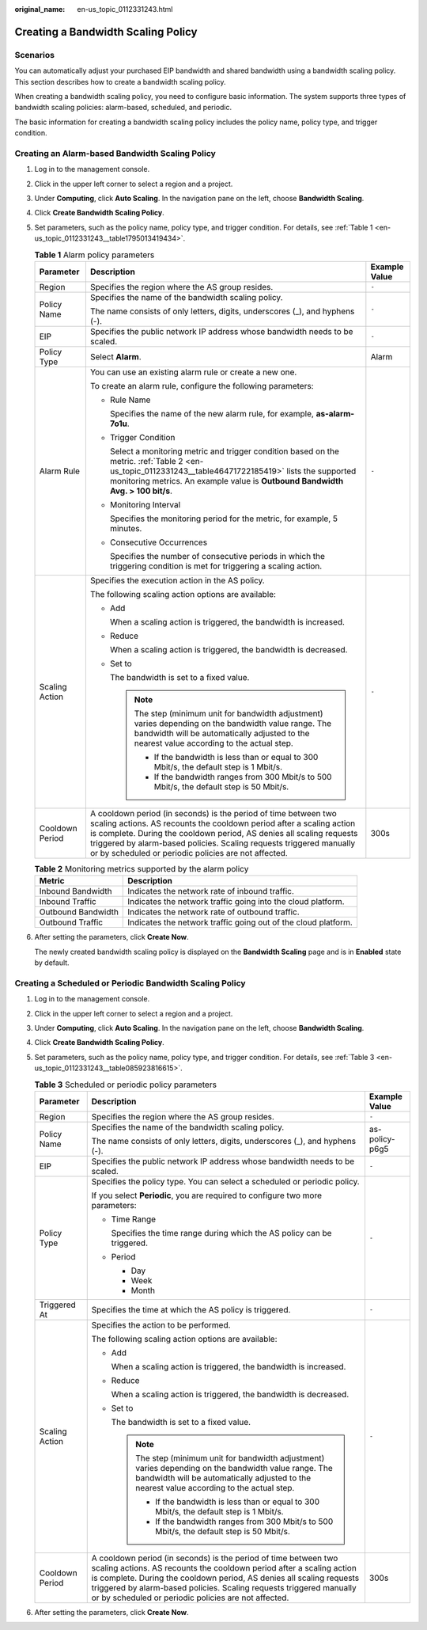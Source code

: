 :original_name: en-us_topic_0112331243.html

.. _en-us_topic_0112331243:

Creating a Bandwidth Scaling Policy
===================================

Scenarios
---------

You can automatically adjust your purchased EIP bandwidth and shared bandwidth using a bandwidth scaling policy. This section describes how to create a bandwidth scaling policy.

When creating a bandwidth scaling policy, you need to configure basic information. The system supports three types of bandwidth scaling policies: alarm-based, scheduled, and periodic.

The basic information for creating a bandwidth scaling policy includes the policy name, policy type, and trigger condition.

Creating an Alarm-based Bandwidth Scaling Policy
------------------------------------------------

#. Log in to the management console.

#. Click |image1| in the upper left corner to select a region and a project.

#. Under **Computing**, click **Auto Scaling**. In the navigation pane on the left, choose **Bandwidth Scaling**.

#. Click **Create Bandwidth Scaling Policy**.

#. Set parameters, such as the policy name, policy type, and trigger condition. For details, see :ref:`Table 1 <en-us_topic_0112331243__table1795013419434>`.

   .. _en-us_topic_0112331243__table1795013419434:

   .. table:: **Table 1** Alarm policy parameters

      +-----------------------+------------------------------------------------------------------------------------------------------------------------------------------------------------------------------------------------------------------------------------------------------------------------------------------------------------------------------------------------+-----------------------+
      | Parameter             | Description                                                                                                                                                                                                                                                                                                                                    | Example Value         |
      +=======================+================================================================================================================================================================================================================================================================================================================================================+=======================+
      | Region                | Specifies the region where the AS group resides.                                                                                                                                                                                                                                                                                               | ``-``                 |
      +-----------------------+------------------------------------------------------------------------------------------------------------------------------------------------------------------------------------------------------------------------------------------------------------------------------------------------------------------------------------------------+-----------------------+
      | Policy Name           | Specifies the name of the bandwidth scaling policy.                                                                                                                                                                                                                                                                                            | ``-``                 |
      |                       |                                                                                                                                                                                                                                                                                                                                                |                       |
      |                       | The name consists of only letters, digits, underscores (_), and hyphens (-).                                                                                                                                                                                                                                                                   |                       |
      +-----------------------+------------------------------------------------------------------------------------------------------------------------------------------------------------------------------------------------------------------------------------------------------------------------------------------------------------------------------------------------+-----------------------+
      | EIP                   | Specifies the public network IP address whose bandwidth needs to be scaled.                                                                                                                                                                                                                                                                    | ``-``                 |
      +-----------------------+------------------------------------------------------------------------------------------------------------------------------------------------------------------------------------------------------------------------------------------------------------------------------------------------------------------------------------------------+-----------------------+
      | Policy Type           | Select **Alarm**.                                                                                                                                                                                                                                                                                                                              | Alarm                 |
      +-----------------------+------------------------------------------------------------------------------------------------------------------------------------------------------------------------------------------------------------------------------------------------------------------------------------------------------------------------------------------------+-----------------------+
      | Alarm Rule            | You can use an existing alarm rule or create a new one.                                                                                                                                                                                                                                                                                        | ``-``                 |
      |                       |                                                                                                                                                                                                                                                                                                                                                |                       |
      |                       | To create an alarm rule, configure the following parameters:                                                                                                                                                                                                                                                                                   |                       |
      |                       |                                                                                                                                                                                                                                                                                                                                                |                       |
      |                       | -  Rule Name                                                                                                                                                                                                                                                                                                                                   |                       |
      |                       |                                                                                                                                                                                                                                                                                                                                                |                       |
      |                       |    Specifies the name of the new alarm rule, for example, **as-alarm-7o1u**.                                                                                                                                                                                                                                                                   |                       |
      |                       |                                                                                                                                                                                                                                                                                                                                                |                       |
      |                       | -  Trigger Condition                                                                                                                                                                                                                                                                                                                           |                       |
      |                       |                                                                                                                                                                                                                                                                                                                                                |                       |
      |                       |    Select a monitoring metric and trigger condition based on the metric. :ref:`Table 2 <en-us_topic_0112331243__table46471722185419>` lists the supported monitoring metrics. An example value is **Outbound Bandwidth** **Avg. > 100 bit/s**.                                                                                                 |                       |
      |                       |                                                                                                                                                                                                                                                                                                                                                |                       |
      |                       | -  Monitoring Interval                                                                                                                                                                                                                                                                                                                         |                       |
      |                       |                                                                                                                                                                                                                                                                                                                                                |                       |
      |                       |    Specifies the monitoring period for the metric, for example, 5 minutes.                                                                                                                                                                                                                                                                     |                       |
      |                       |                                                                                                                                                                                                                                                                                                                                                |                       |
      |                       | -  Consecutive Occurrences                                                                                                                                                                                                                                                                                                                     |                       |
      |                       |                                                                                                                                                                                                                                                                                                                                                |                       |
      |                       |    Specifies the number of consecutive periods in which the triggering condition is met for triggering a scaling action.                                                                                                                                                                                                                       |                       |
      +-----------------------+------------------------------------------------------------------------------------------------------------------------------------------------------------------------------------------------------------------------------------------------------------------------------------------------------------------------------------------------+-----------------------+
      | Scaling Action        | Specifies the execution action in the AS policy.                                                                                                                                                                                                                                                                                               | ``-``                 |
      |                       |                                                                                                                                                                                                                                                                                                                                                |                       |
      |                       | The following scaling action options are available:                                                                                                                                                                                                                                                                                            |                       |
      |                       |                                                                                                                                                                                                                                                                                                                                                |                       |
      |                       | -  Add                                                                                                                                                                                                                                                                                                                                         |                       |
      |                       |                                                                                                                                                                                                                                                                                                                                                |                       |
      |                       |    When a scaling action is triggered, the bandwidth is increased.                                                                                                                                                                                                                                                                             |                       |
      |                       |                                                                                                                                                                                                                                                                                                                                                |                       |
      |                       | -  Reduce                                                                                                                                                                                                                                                                                                                                      |                       |
      |                       |                                                                                                                                                                                                                                                                                                                                                |                       |
      |                       |    When a scaling action is triggered, the bandwidth is decreased.                                                                                                                                                                                                                                                                             |                       |
      |                       |                                                                                                                                                                                                                                                                                                                                                |                       |
      |                       | -  Set to                                                                                                                                                                                                                                                                                                                                      |                       |
      |                       |                                                                                                                                                                                                                                                                                                                                                |                       |
      |                       |    The bandwidth is set to a fixed value.                                                                                                                                                                                                                                                                                                      |                       |
      |                       |                                                                                                                                                                                                                                                                                                                                                |                       |
      |                       |    .. note::                                                                                                                                                                                                                                                                                                                                   |                       |
      |                       |                                                                                                                                                                                                                                                                                                                                                |                       |
      |                       |       The step (minimum unit for bandwidth adjustment) varies depending on the bandwidth value range. The bandwidth will be automatically adjusted to the nearest value according to the actual step.                                                                                                                                          |                       |
      |                       |                                                                                                                                                                                                                                                                                                                                                |                       |
      |                       |       -  If the bandwidth is less than or equal to 300 Mbit/s, the default step is 1 Mbit/s.                                                                                                                                                                                                                                                   |                       |
      |                       |       -  If the bandwidth ranges from 300 Mbit/s to 500 Mbit/s, the default step is 50 Mbit/s.                                                                                                                                                                                                                                                 |                       |
      +-----------------------+------------------------------------------------------------------------------------------------------------------------------------------------------------------------------------------------------------------------------------------------------------------------------------------------------------------------------------------------+-----------------------+
      | Cooldown Period       | A cooldown period (in seconds) is the period of time between two scaling actions. AS recounts the cooldown period after a scaling action is complete. During the cooldown period, AS denies all scaling requests triggered by alarm-based policies. Scaling requests triggered manually or by scheduled or periodic policies are not affected. | 300s                  |
      +-----------------------+------------------------------------------------------------------------------------------------------------------------------------------------------------------------------------------------------------------------------------------------------------------------------------------------------------------------------------------------+-----------------------+

   .. _en-us_topic_0112331243__table46471722185419:

   .. table:: **Table 2** Monitoring metrics supported by the alarm policy

      +--------------------+----------------------------------------------------------------+
      | Metric             | Description                                                    |
      +====================+================================================================+
      | Inbound Bandwidth  | Indicates the network rate of inbound traffic.                 |
      +--------------------+----------------------------------------------------------------+
      | Inbound Traffic    | Indicates the network traffic going into the cloud platform.   |
      +--------------------+----------------------------------------------------------------+
      | Outbound Bandwidth | Indicates the network rate of outbound traffic.                |
      +--------------------+----------------------------------------------------------------+
      | Outbound Traffic   | Indicates the network traffic going out of the cloud platform. |
      +--------------------+----------------------------------------------------------------+

#. After setting the parameters, click **Create Now**.

   The newly created bandwidth scaling policy is displayed on the **Bandwidth Scaling** page and is in **Enabled** state by default.

Creating a Scheduled or Periodic Bandwidth Scaling Policy
---------------------------------------------------------

#. Log in to the management console.

#. Click |image2| in the upper left corner to select a region and a project.

#. Under **Computing**, click **Auto Scaling**. In the navigation pane on the left, choose **Bandwidth Scaling**.

#. Click **Create Bandwidth Scaling Policy**.

#. Set parameters, such as the policy name, policy type, and trigger condition. For details, see :ref:`Table 3 <en-us_topic_0112331243__table085923816615>`.

   .. _en-us_topic_0112331243__table085923816615:

   .. table:: **Table 3** Scheduled or periodic policy parameters

      +-----------------------+------------------------------------------------------------------------------------------------------------------------------------------------------------------------------------------------------------------------------------------------------------------------------------------------------------------------------------------------+-----------------------+
      | Parameter             | Description                                                                                                                                                                                                                                                                                                                                    | Example Value         |
      +=======================+================================================================================================================================================================================================================================================================================================================================================+=======================+
      | Region                | Specifies the region where the AS group resides.                                                                                                                                                                                                                                                                                               | ``-``                 |
      +-----------------------+------------------------------------------------------------------------------------------------------------------------------------------------------------------------------------------------------------------------------------------------------------------------------------------------------------------------------------------------+-----------------------+
      | Policy Name           | Specifies the name of the bandwidth scaling policy.                                                                                                                                                                                                                                                                                            | as-policy-p6g5        |
      |                       |                                                                                                                                                                                                                                                                                                                                                |                       |
      |                       | The name consists of only letters, digits, underscores (_), and hyphens (-).                                                                                                                                                                                                                                                                   |                       |
      +-----------------------+------------------------------------------------------------------------------------------------------------------------------------------------------------------------------------------------------------------------------------------------------------------------------------------------------------------------------------------------+-----------------------+
      | EIP                   | Specifies the public network IP address whose bandwidth needs to be scaled.                                                                                                                                                                                                                                                                    | ``-``                 |
      +-----------------------+------------------------------------------------------------------------------------------------------------------------------------------------------------------------------------------------------------------------------------------------------------------------------------------------------------------------------------------------+-----------------------+
      | Policy Type           | Specifies the policy type. You can select a scheduled or periodic policy.                                                                                                                                                                                                                                                                      | ``-``                 |
      |                       |                                                                                                                                                                                                                                                                                                                                                |                       |
      |                       | If you select **Periodic**, you are required to configure two more parameters:                                                                                                                                                                                                                                                                 |                       |
      |                       |                                                                                                                                                                                                                                                                                                                                                |                       |
      |                       | -  Time Range                                                                                                                                                                                                                                                                                                                                  |                       |
      |                       |                                                                                                                                                                                                                                                                                                                                                |                       |
      |                       |    Specifies the time range during which the AS policy can be triggered.                                                                                                                                                                                                                                                                       |                       |
      |                       |                                                                                                                                                                                                                                                                                                                                                |                       |
      |                       | -  Period                                                                                                                                                                                                                                                                                                                                      |                       |
      |                       |                                                                                                                                                                                                                                                                                                                                                |                       |
      |                       |    -  Day                                                                                                                                                                                                                                                                                                                                      |                       |
      |                       |    -  Week                                                                                                                                                                                                                                                                                                                                     |                       |
      |                       |    -  Month                                                                                                                                                                                                                                                                                                                                    |                       |
      +-----------------------+------------------------------------------------------------------------------------------------------------------------------------------------------------------------------------------------------------------------------------------------------------------------------------------------------------------------------------------------+-----------------------+
      | Triggered At          | Specifies the time at which the AS policy is triggered.                                                                                                                                                                                                                                                                                        | ``-``                 |
      +-----------------------+------------------------------------------------------------------------------------------------------------------------------------------------------------------------------------------------------------------------------------------------------------------------------------------------------------------------------------------------+-----------------------+
      | Scaling Action        | Specifies the action to be performed.                                                                                                                                                                                                                                                                                                          | ``-``                 |
      |                       |                                                                                                                                                                                                                                                                                                                                                |                       |
      |                       | The following scaling action options are available:                                                                                                                                                                                                                                                                                            |                       |
      |                       |                                                                                                                                                                                                                                                                                                                                                |                       |
      |                       | -  Add                                                                                                                                                                                                                                                                                                                                         |                       |
      |                       |                                                                                                                                                                                                                                                                                                                                                |                       |
      |                       |    When a scaling action is triggered, the bandwidth is increased.                                                                                                                                                                                                                                                                             |                       |
      |                       |                                                                                                                                                                                                                                                                                                                                                |                       |
      |                       | -  Reduce                                                                                                                                                                                                                                                                                                                                      |                       |
      |                       |                                                                                                                                                                                                                                                                                                                                                |                       |
      |                       |    When a scaling action is triggered, the bandwidth is decreased.                                                                                                                                                                                                                                                                             |                       |
      |                       |                                                                                                                                                                                                                                                                                                                                                |                       |
      |                       | -  Set to                                                                                                                                                                                                                                                                                                                                      |                       |
      |                       |                                                                                                                                                                                                                                                                                                                                                |                       |
      |                       |    The bandwidth is set to a fixed value.                                                                                                                                                                                                                                                                                                      |                       |
      |                       |                                                                                                                                                                                                                                                                                                                                                |                       |
      |                       |    .. note::                                                                                                                                                                                                                                                                                                                                   |                       |
      |                       |                                                                                                                                                                                                                                                                                                                                                |                       |
      |                       |       The step (minimum unit for bandwidth adjustment) varies depending on the bandwidth value range. The bandwidth will be automatically adjusted to the nearest value according to the actual step.                                                                                                                                          |                       |
      |                       |                                                                                                                                                                                                                                                                                                                                                |                       |
      |                       |       -  If the bandwidth is less than or equal to 300 Mbit/s, the default step is 1 Mbit/s.                                                                                                                                                                                                                                                   |                       |
      |                       |       -  If the bandwidth ranges from 300 Mbit/s to 500 Mbit/s, the default step is 50 Mbit/s.                                                                                                                                                                                                                                                 |                       |
      +-----------------------+------------------------------------------------------------------------------------------------------------------------------------------------------------------------------------------------------------------------------------------------------------------------------------------------------------------------------------------------+-----------------------+
      | Cooldown Period       | A cooldown period (in seconds) is the period of time between two scaling actions. AS recounts the cooldown period after a scaling action is complete. During the cooldown period, AS denies all scaling requests triggered by alarm-based policies. Scaling requests triggered manually or by scheduled or periodic policies are not affected. | 300s                  |
      +-----------------------+------------------------------------------------------------------------------------------------------------------------------------------------------------------------------------------------------------------------------------------------------------------------------------------------------------------------------------------------+-----------------------+

#. After setting the parameters, click **Create Now**.

.. |image1| image:: /_static/images/en-us_image_0210485079.png
.. |image2| image:: /_static/images/en-us_image_0210485079.png
